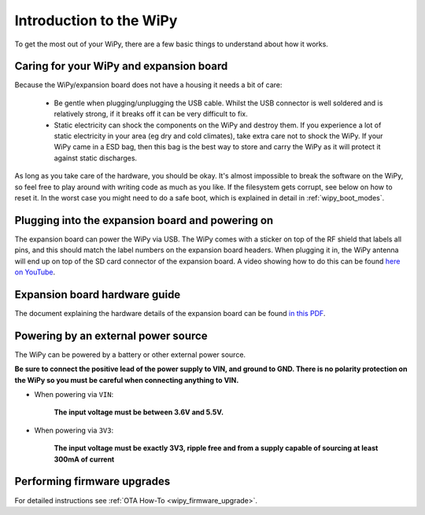 Introduction to the WiPy
========================

To get the most out of your WiPy, there are a few basic things to
understand about how it works.

Caring for your WiPy and expansion board
----------------------------------------

Because the WiPy/expansion board does not have a housing it needs a bit of care:

  - Be gentle when plugging/unplugging the USB cable.  Whilst the USB connector
    is well soldered and is relatively strong, if it breaks off it can be very
    difficult to fix.

  - Static electricity can shock the components on the WiPy and destroy them.
    If you experience a lot of static electricity in your area (eg dry and cold
    climates), take extra care not to shock the WiPy.  If your WiPy came
    in a ESD bag, then this bag is the best way to store and carry the
    WiPy as it will protect it against static discharges.

As long as you take care of the hardware, you should be okay.  It's almost
impossible to break the software on the WiPy, so feel free to play around
with writing code as much as you like.  If the filesystem gets corrupt, see
below on how to reset it. In the worst case you might need to do a safe boot,
which is explained in detail in :ref:`wipy_boot_modes`.

Plugging into the expansion board and powering on
-------------------------------------------------

The expansion board can power the WiPy via USB. The WiPy comes with a sticker
on top of the RF shield that labels all pins, and this should match the label
numbers on the expansion board headers. When plugging it in, the WiPy antenna
will end up on top of the SD card connector of the expansion board. A video
showing how to do this can be found `here on YouTube <https://www.youtube.com/watch?v=47D9MZ9zFQw>`_.

Expansion board hardware guide
------------------------------

The document explaining the hardware details of the expansion board can be found
`in this PDF <https://github.com/wipy/wipy/blob/master/docs/User_manual_exp_board.pdf>`_.

Powering by an external power source
------------------------------------

The WiPy can be powered by a battery or other external power source.

**Be sure to connect the positive lead of the power supply to VIN, and
ground to GND.  There is no polarity protection on the WiPy so you
must be careful when connecting anything to VIN.**

- When powering via ``VIN``:

   **The input voltage must be between 3.6V and 5.5V.**

- When powering via ``3V3``:

   **The input voltage must be exactly 3V3, ripple free and from a supply capable
   of sourcing at least 300mA of current**

Performing firmware upgrades
----------------------------

For detailed instructions see :ref:`OTA How-To <wipy_firmware_upgrade>`.
